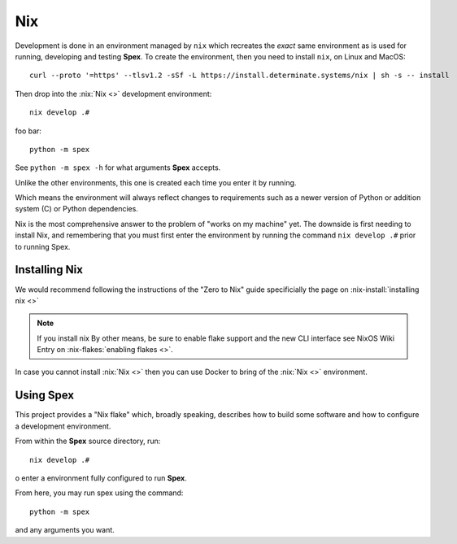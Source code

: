 .. _sec-setup-nix:

Nix
===

Development is done in an environment managed by ``nix`` which recreates the
*exact* same environment as is used for running, developing and testing
**Spex**. To create the environment, then you need to install ``nix``, on Linux
and MacOS::

  curl --proto '=https' --tlsv1.2 -sSf -L https://install.determinate.systems/nix | sh -s -- install

.. note:
   For Windows, then have a closer look at the :nix-install-windows:`https://nixos.org/download.html#nix-install-windows`

Then drop into the :nix:`Nix <>` development environment::

  nix develop .#

foo bar::

  python -m spex

See ``python -m spex -h`` for what arguments **Spex** accepts.

Unlike the other environments, this one is created each time you enter it by
running.

Which means the environment will always reflect changes to requirements such as
a newer version of Python or addition system (C) or Python dependencies.

Nix is the most comprehensive answer to the problem of "works on my machine"
yet. The downside is first needing to install Nix, and remembering that you must
first enter the environment by running the command ``nix develop .#`` prior
to running Spex.

Installing Nix
--------------

We would recommend following the instructions of the "Zero to Nix" guide
specificially the page on :nix-install:`installing nix <>`

.. note::
   If you install nix By other means,  be sure to enable flake support and the
   new CLI interface see NixOS Wiki Entry on :nix-flakes:`enabling flakes <>`.

In case you cannot install :nix:`Nix <>` then you can use Docker to bring of
the :nix:`Nix <>` environment.


Using Spex
----------

This project provides a "Nix flake" which, broadly speaking, describes how to
build some software and how to configure a development environment. 

From within the **Spex** source directory, run::

  nix develop .#

o enter a environment fully configured to run **Spex**.

From here, you may run spex using the command::

  python -m spex

and any arguments you want. 
